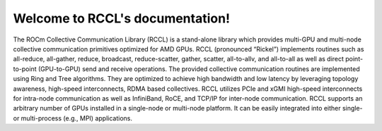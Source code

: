 ********************************
Welcome to RCCL's documentation!
********************************

The ROCm Collective Communication Library (RCCL) is a stand-alone library which provides multi-GPU and multi-node collective communication primitives optimized for AMD GPUs. RCCL (pronounced “Rickel”) implements routines such as all-reduce, all-gather, reduce, broadcast, reduce-scatter, gather, scatter, all-to-allv, and all-to-all as well as direct point-to-point (GPU-to-GPU) send and receive operations. The provided collective communication routines are implemented using Ring and Tree algorithms. They are optimized to achieve high bandwidth and low latency by leveraging topology awareness, high-speed interconnects, RDMA based collectives. RCCL utilizes PCIe and xGMI high-speed interconnects for intra-node communication as well as InfiniBand, RoCE, and TCP/IP for inter-node communication. 
RCCL supports an arbitrary number of GPUs installed in a single-node or multi-node platform. It can be easily integrated into either single- or multi-process (e.g., MPI) applications.



